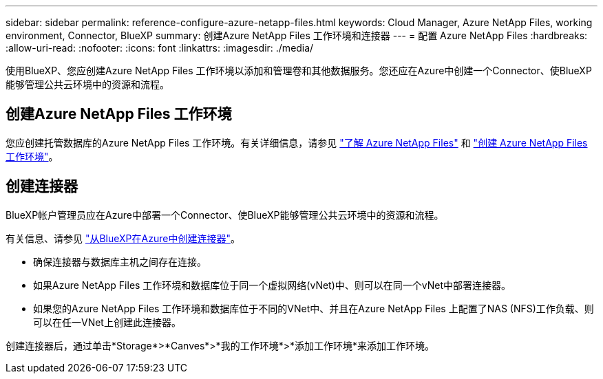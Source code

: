 ---
sidebar: sidebar 
permalink: reference-configure-azure-netapp-files.html 
keywords: Cloud Manager, Azure NetApp Files, working environment, Connector, BlueXP 
summary: 创建Azure NetApp Files 工作环境和连接器 
---
= 配置 Azure NetApp Files
:hardbreaks:
:allow-uri-read: 
:nofooter: 
:icons: font
:linkattrs: 
:imagesdir: ./media/


[role="lead"]
使用BlueXP、您应创建Azure NetApp Files 工作环境以添加和管理卷和其他数据服务。您还应在Azure中创建一个Connector、使BlueXP能够管理公共云环境中的资源和流程。



== 创建Azure NetApp Files 工作环境

您应创建托管数据库的Azure NetApp Files 工作环境。有关详细信息，请参见 link:https://docs.netapp.com/us-en/bluexp-azure-netapp-files/concept-azure-netapp-files.html["了解 Azure NetApp Files"] 和 link:https://docs.netapp.com/us-en/bluexp-azure-netapp-files/task-create-working-env.html["创建 Azure NetApp Files 工作环境"]。



== 创建连接器

BlueXP帐户管理员应在Azure中部署一个Connector、使BlueXP能够管理公共云环境中的资源和流程。

有关信息、请参见 link:https://docs.netapp.com/us-en/bluexp-setup-admin/task-creating-connectors-azure.html["从BlueXP在Azure中创建连接器"]。

* 确保连接器与数据库主机之间存在连接。
* 如果Azure NetApp Files 工作环境和数据库位于同一个虚拟网络(vNet)中、则可以在同一个vNet中部署连接器。
* 如果您的Azure NetApp Files 工作环境和数据库位于不同的VNet中、并且在Azure NetApp Files 上配置了NAS (NFS)工作负载、则可以在任一VNet上创建此连接器。


创建连接器后，通过单击*Storage*>*Canves*>*我的工作环境*>*添加工作环境*来添加工作环境。

